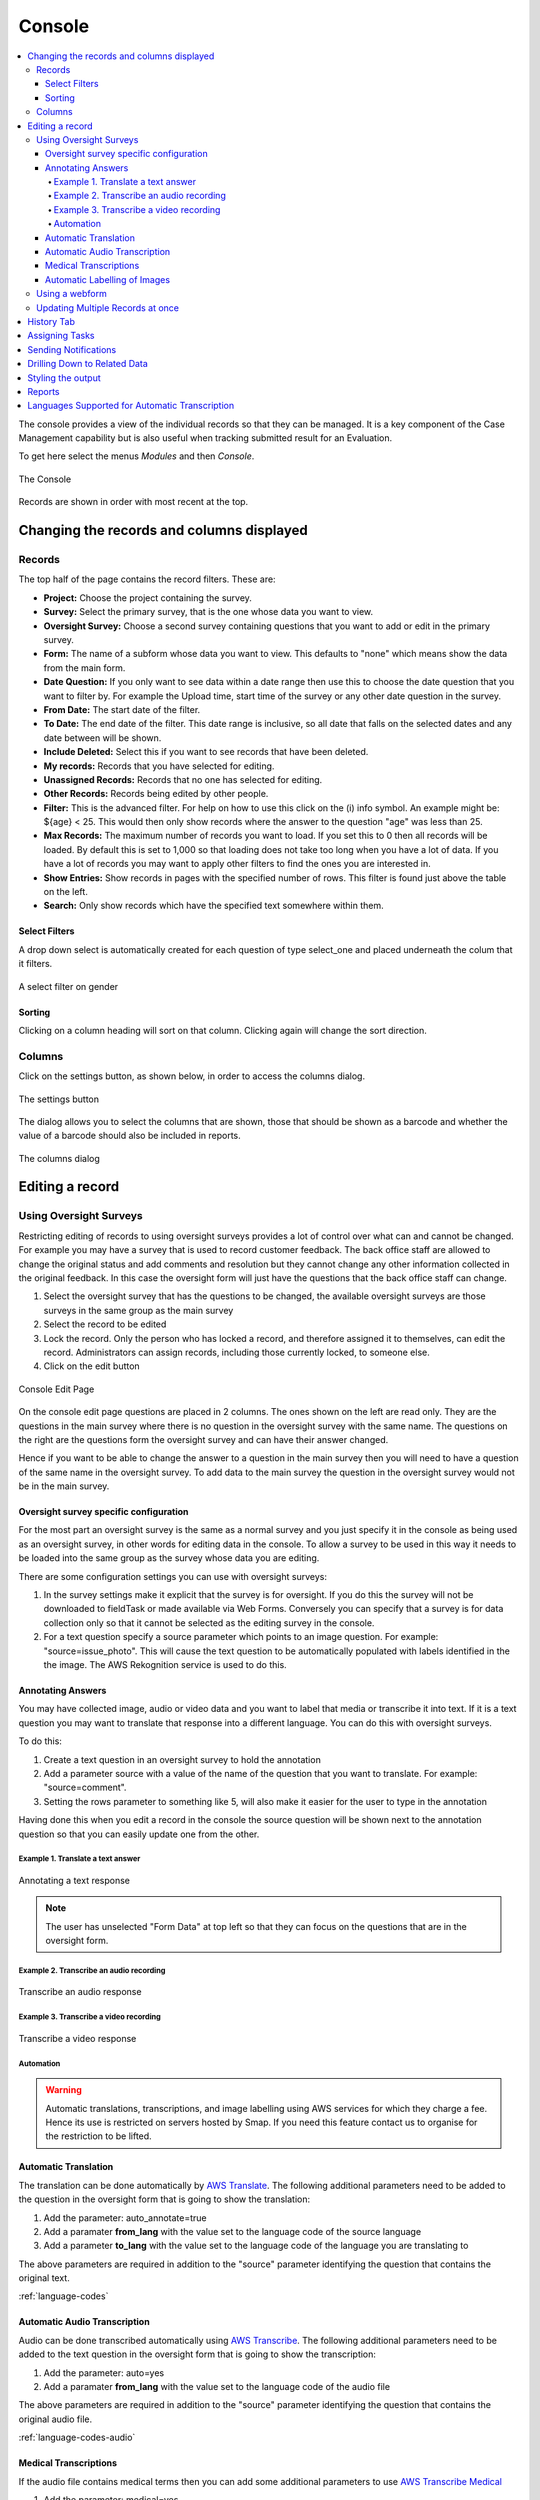 
.. _console:

Console
=======

.. contents::
 :local:  
 
The console provides a view of the individual records so that they can be managed.  It is a key component of the Case Management 
capability but is also useful when tracking
submitted result for an Evaluation. 

To get here select the menus *Modules* and then *Console*.

.. figure::  _images/console.jpg
   :align:   center

   The Console
   
Records are shown in order with most recent at the top.  
   
.. _console-filters:

Changing the records and columns displayed
------------------------------------------

Records
+++++++

The top half of the page contains the record filters.  These are:

* **Project:** Choose the project containing the survey.
* **Survey:** Select the primary survey, that is the one whose data you want to view.
* **Oversight Survey:** Choose a second survey containing questions that you want to add or edit in the primary survey.
* **Form:** The name of a subform whose data you want to view.  This defaults to "none" which means show the data from the main form.
* **Date Question:** If you only want to see data within a date range then use this to choose the date question that you want to filter by. For example the Upload time, start time of the survey or any other date question in the survey.
* **From Date:** The start date of the filter.
* **To Date:** The end date of the filter. This date range is inclusive, so all date that falls on the selected dates and any date between will be shown.
* **Include Deleted:** Select this if you want to see records that have been deleted.
* **My records:** Records that you have selected for editing.
* **Unassigned Records:** Records that no one has selected for editing.
* **Other Records:** Records being edited by other people.
* **Filter:** This is the advanced filter. For help on how to use this click on the (i) info symbol.  An example might be: ${age} < 25.  This would then only show records where the answer to the question "age" was less than 25.
* **Max Records:** The maximum number of records you want to load.  If you set this to 0 then all records will be loaded.  By default this is set to 1,000 so that loading does not take too long when you have a lot of data.  If you have a lot of records you may want to apply other filters to find the ones you are interested in.
* **Show Entries:** Show records in pages with the specified number of rows.  This filter is found just above the table on the left.
* **Search:** Only show records which have the specified text somewhere within them.

Select Filters
^^^^^^^^^^^^^^

A drop down select is automatically created for each question of type select_one and placed underneath the colum that it filters.

.. figure::  _images/filter.jpg
   :align:   center

   A select filter on gender

Sorting
^^^^^^^

Clicking on a column heading will sort on that column.  Clicking again will change the sort direction.

Columns
+++++++

Click on the settings button, as shown below, in order to access the columns dialog.

.. figure::  _images/console_settings.jpg
   :align:   center

   The settings button
   
The dialog allows you to select the columns that are shown, those that should be shown as a barcode and whether the value of a barcode should
also be included in reports.

.. figure::  _images/console-columns.jpg
   :align:   center

   The columns dialog

Editing a record
----------------

Using Oversight Surveys
+++++++++++++++++++++++

Restricting editing of records to using oversight surveys provides a lot of control over what can and cannot be changed.
For example you may have a survey that is used to record customer feedback.  The back office staff are allowed to change
the original status and add comments and resolution but they cannot change any other information collected in the original
feedback.  In this case the oversight form will just have the questions that the back office staff can change.

1.  Select the oversight survey that has the questions to be changed,  the available oversight surveys are those
    surveys in the same group as the main survey
2.  Select the record to be edited
3.  Lock the record.  Only the person who has locked a record, and therefore assigned it to themselves, can
    edit the record.  Administrators can assign records, including those currently locked, to someone else.
4.  Click on the edit button

.. figure::  _images/console2.jpg
   :align:   center
   :alt: The console Edit Page

   Console Edit Page
   
On the console edit page questions are placed in 2 columns. The ones shown on the left are read only. They are the questions in the
main survey where there is no question in the oversight survey with the same name.  The questions on the right are the questions
form the oversight survey and can have their answer changed.  

Hence if you want to be able to change the answer to a question in the main survey then you will need to have a question of the same
name in the oversight survey. To add data to the main survey the question in the oversight survey would not be in the main survey.

Oversight survey specific configuration
^^^^^^^^^^^^^^^^^^^^^^^^^^^^^^^^^^^^^^^

For the most part an oversight survey is the same as a normal survey and you just specify it in the console as being used as an oversight survey,
in other words for editing data in the console.  To allow a survey to be used in this way it needs to be loaded into the same group as the survey
whose data you are editing.

There are some configuration settings you can use with oversight surveys:

#.  In the survey settings make it explicit that the survey is for oversight.  If you do this the survey will not be downloaded to fieldTask or
    made available via Web Forms.  Conversely you can specify that a survey is for data collection only so that it cannot be selected as the editing
    survey in the console.
#.  For a text question specify a source parameter which points to an image question.  For example:  "source=issue_photo".  This will cause the text
    question to be automatically populated with labels identified in the the image.  The AWS Rekognition service is used to do this.

Annotating Answers
^^^^^^^^^^^^^^^^^^

You may have collected image, audio or video data and you want to label that media or transcribe it into text.  If it is a text question
you may want to translate that response into a different language.  You can do this with oversight surveys.

To do this:

#.  Create a text question in an oversight survey to hold the annotation
#.  Add a parameter source with a value of the name of the question that you want to translate.  For example: "source=comment".
#.  Setting the rows parameter to something like 5, will also make it easier for the user to type in the annotation

Having done this when you edit a record in the console the source question will be shown next to the annotation question so that you can 
easily update one from the other.

Example 1. Translate a text answer
##################################

.. figure::  _images/annotation1.jpg
   :align:   center
   :alt: Showing the process of annotating a text response

   Annotating a text response
   
.. note:: 

  The user has unselected "Form Data" at top left so that they can focus on the questions that are in the oversight form.
 
Example 2. Transcribe an audio recording
########################################

.. figure::  _images/annotation2.jpg
   :align:   center
   :alt: Showing the process of transcribing an audio response

   Transcribe an audio response
   
Example 3. Transcribe a video recording
#######################################

.. figure::  _images/annotation3.jpg
   :align:   center
   :alt: Showing the process of transcribing a video response

   Transcribe a video response
   
.. _automation:

Automation
##########

.. warning::

  Automatic translations, transcriptions, and image labelling using AWS services for which they charge a fee.  Hence its use is restricted on servers hosted
  by Smap.  If you need this feature contact us to organise for the restriction to be lifted.

Automatic Translation
^^^^^^^^^^^^^^^^^^^^^

The translation can be done automatically by `AWS Translate  <https://aws.amazon.com/translate>`_.  The following additional parameters
need to be added to the question in the oversight form that is going to show the translation:

#.  Add the parameter: auto_annotate=true
#.  Add a paramater **from_lang** with the value set to the language code of the source language
#.  Add a parameter **to_lang** with the value set to the language code of the language you are translating to

The above parameters are required in addition to the "source" parameter identifying the question that contains the original text.

:ref:`language-codes` 

Automatic Audio Transcription
^^^^^^^^^^^^^^^^^^^^^^^^^^^^^

Audio can be done transcribed automatically using `AWS Transcribe  <https://aws.amazon.com/transcribe/>`_.  The following additional parameters
need to be added to the text question in the oversight form that is going to show the transcription:

#.  Add the parameter: auto=yes
#.  Add a paramater **from_lang** with the value set to the language code of the audio file

The above parameters are required in addition to the "source" parameter identifying the question that contains the original audio file.

:ref:`language-codes-audio` 

Medical Transcriptions
^^^^^^^^^^^^^^^^^^^^^^

If the audio file contains medical terms then you can add some additional parameters to use `AWS Transcribe  Medical <https://aws.amazon.com/transcribe/medical>`_

#.  Add the parameter: medical=yes
#.  Set the audio type to either "dictation" or "conversation":  med_type=dictation

Only US English is supported as a language for madical transcriptions.

Automatic Labelling of Images
^^^^^^^^^^^^^^^^^^^^^^^^^^^^^

Images can be labelled automatically using `AWS Rekognition  <https://aws.amazon.com/rekognition/>`_.  The following additional parameters
need to be added to the text question in the oversight form that is going to show the transcription:

#.  Add the parameter: auto=yes

The above parameter is required in addition to the "source" parameter identifying the question that contains the original image file.

:ref:`language-codes-audio` 

Using a webform
+++++++++++++++

If the user has the **enum** security privilege then they can click on the green webform button at the top of the page.  This will 
open the main survey populated with data from the record.  The user can then make changes and submit in the normal webform way.

Updating Multiple Records at once
+++++++++++++++++++++++++++++++++

You can select multiple records using your mouse and the shift or the control key after which the "Bulk Change" button will be shown.

.. figure::  _images/console-bulk1.jpg
   :align:   center
   :alt: Showing console after selecting multiple records

   Multiple Records Selected for a Bulk Change

A page is then displayed that allows you to make changes to all selected records.

.. note::

  Select Multiple questions behave differently to other questions.   Rather than setting the final value of the question in all the records
  you are allowed to either add a selected choice to all records or remove a selected choice.  Hence the value you can select is a select one
  question.  You can then optionally specify the "clear" checkbox to remove the selected choice.

.. warning::

  Batch updates do not require you to reserve the record.  Hence you can update a record that someone else is working on.
  If the permitted values of a select question are determined by another value in the record then the values you can select
  will be determined by the first record that you are updating.  This might allow you then to set invalid values for other 
  records.

History Tab
-----------

Clicking on the history tab will show the changes that have been made to the record.  

.. figure::  _images/console3.jpg
   :align:   center
   :alt: Record History

   Record History
   
In the case above there has been one change to the record.  That change only affected a single question.

If you click on the button labelled "1 Changes" then the change is shown.  In this case the work area was adjusted, The old work
area being the blue square while the new work area is the red square.  

.. note::

  Of course if more than one value in the survey had changed then the label of the button would indicate the number of changes.

.. figure::  _images/console4.jpg
   :align:   center
   :alt: Record Change Detail

   Record Change Detail
   
The history tab show changes, tasks and notifications associated with a record.  You can select **sliders** at the top left
of the history page to filter / show these event types.

Assigning Tasks
---------------

When editing a record the user can request that somebody else update the record by assigning a task.   To do this click on 
the **Add Task** button.  A dialog will be shown with similar options as for adding an ad-hoc task.  (:ref:`editing-adding-tasks`).

The differences compared to the task management page are:

1.  The task is automatically set to update the existing record.
2.  The list of surveys that you can select for the task are restricted to those in the current survey group.  All of these surveys
    can work on the current record wheras other surveys not in the survey group cannot.
3.  A task group with the same name as the selected survey will be created automatically to hold this task.

Tasks assigned to a record will be shown in the History tab where you can see their status and edit them.

Sending Notifications
---------------------

An email notification can be sent with an attached PDF or a link to a Webform containing the record data. This notification
will also be shown in the record history.  Next to the notification will be shown a button labelled "Resend" that can be clicked
to resend a notification.

Drilling Down to Related Data
-----------------------------

The console shows one form of data at a time.  It does not attempt to merge data from a sub form into a parent form. Instead if you have
sub forms in your survey then you can drill down to see their data.  You can also drill down to data in other surveys that can be launched from the 
survey you are viewing in the console.


When you select a record, if there is data that can be drilled down to see then you a drill down button will appear above the data.

.. figure::  _images/dd1.png
   :align:   center
   :alt: Select a record

   Select a Record
   
After clicking on the Drill Down button, the data in the sub form that is connected to the selected record will be shown.  An **Up** button will now
also be shown.  If you can't drill down any further the **Drill Down** button will be hidden.

.. figure::  _images/dd2.jpg
   :align:   center
   :alt: Sub form records

   Sub form records

After clicking on **Up** and selecting a different record then drilling down again we can see the data related to the newly selected record.

.. figure::  _images/dd3.jpg
   :align:   center
   :alt: Sub form records with a different parent

   Sub form records with a different parent


.. _language-codes-audio:

Styling the output
------------------

The color of a data cell can be set using style lists. There are two steps to this:

1. First specify your style list in the **styles** worksheet of an XLSForm

.. csv-table:: Styles Worksheet
  :header: list_name, value, color

  status,success,green
  status,failure,red

2. Second specify the style list for a question to use in the column **style list** of the survey worksheet

.. csv-table:: Survey Worksheet
  :header: type, name, label, style list

  text,project_report,What is the status of the project?, status

.. figure::  _images/console-styles.jpg
   :align:   center

   Styled output

Reports
-------

Reports created from the console use the same filters (:ref:`console-filters`) that are used to determine what is displayed on the screen.  

.. figure::  _images/console-reports1.jpg
   :align:   center
   :alt: Sub form records with a different parent

   Reports accessible from the console

As shown in the picture there are 3 console specific reports available which have been highligted with a red border. (Note the menu item simply labelled reports 
takes you to the reports module and is not connected to what is shown on the console. Also the menu item labelled "local reports" contains custom reports added 
for your application, by default there will be no reports listed under this drop down).

*  Summary Report.  Creates a spreadsheet report with a worksheet for each question.  These worksheets format the data so that it can be readily turned
   into charts.
*  Word Download (blue button).  Downloads the current records and columns into a word document.  QR codes will be shown in this report.  All reports are generated in 
   landscape mode.  You should reduce the number of columns to less than 10 before proceeding.
*  Spreadsheet Download (Green button).  Downloads the current records into a spreadsheet.


Languages Supported for Automatic Transcription
-----------------------------------------------

The languages available for automatic transcription differ from the languages that can be automaticaly translated.  There are less languages
supported however some languages have many dialects that are not included in the list of languages for translation.

.. csv-table:: Transcription Languages:
  :width: 100
  :widths: 20,80
  :header-rows: 1
  :file: tables/transcribe.csv
